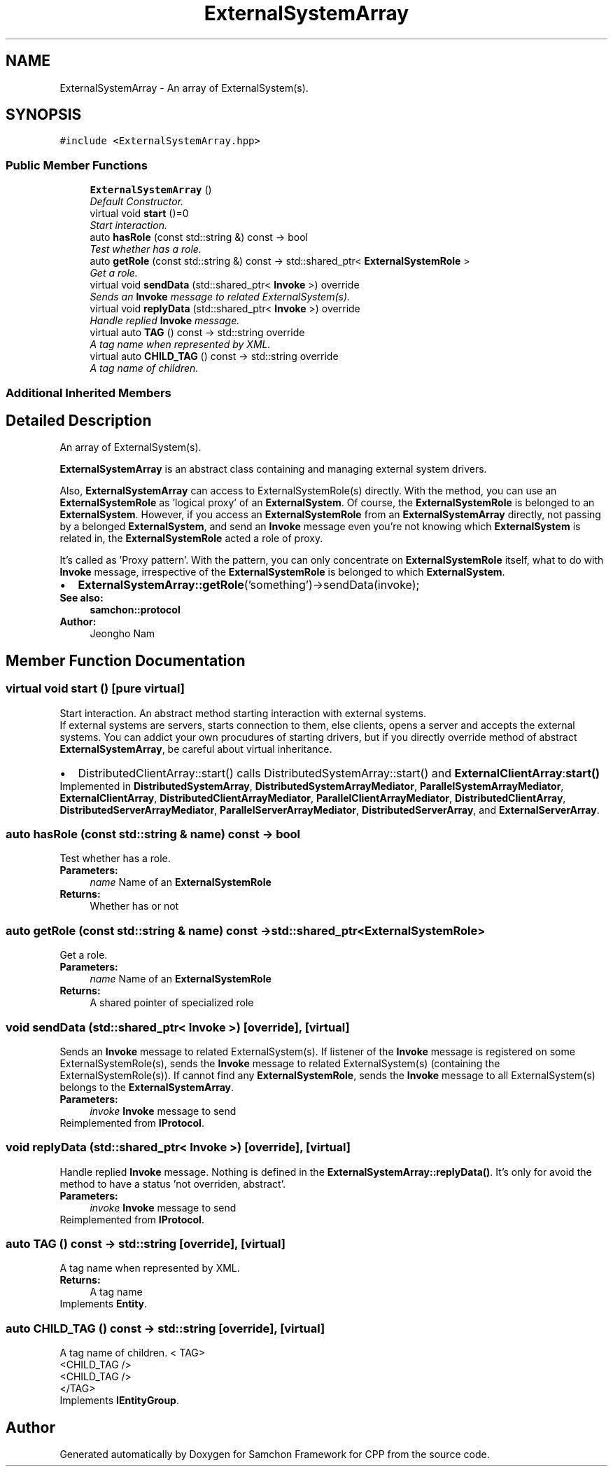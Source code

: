 .TH "ExternalSystemArray" 3 "Mon Oct 26 2015" "Version 1.0.0" "Samchon Framework for CPP" \" -*- nroff -*-
.ad l
.nh
.SH NAME
ExternalSystemArray \- An array of ExternalSystem(s)\&.  

.SH SYNOPSIS
.br
.PP
.PP
\fC#include <ExternalSystemArray\&.hpp>\fP
.SS "Public Member Functions"

.in +1c
.ti -1c
.RI "\fBExternalSystemArray\fP ()"
.br
.RI "\fIDefault Constructor\&. \fP"
.ti -1c
.RI "virtual void \fBstart\fP ()=0"
.br
.RI "\fIStart interaction\&. \fP"
.ti -1c
.RI "auto \fBhasRole\fP (const std::string &) const  \-> bool"
.br
.RI "\fITest whether has a role\&. \fP"
.ti -1c
.RI "auto \fBgetRole\fP (const std::string &) const  \-> std::shared_ptr< \fBExternalSystemRole\fP >"
.br
.RI "\fIGet a role\&. \fP"
.ti -1c
.RI "virtual void \fBsendData\fP (std::shared_ptr< \fBInvoke\fP >) override"
.br
.RI "\fISends an \fBInvoke\fP message to related ExternalSystem(s)\&. \fP"
.ti -1c
.RI "virtual void \fBreplyData\fP (std::shared_ptr< \fBInvoke\fP >) override"
.br
.RI "\fIHandle replied \fBInvoke\fP message\&. \fP"
.ti -1c
.RI "virtual auto \fBTAG\fP () const  \-> std::string override"
.br
.RI "\fIA tag name when represented by XML\&. \fP"
.ti -1c
.RI "virtual auto \fBCHILD_TAG\fP () const  \-> std::string override"
.br
.RI "\fIA tag name of children\&. \fP"
.in -1c
.SS "Additional Inherited Members"
.SH "Detailed Description"
.PP 
An array of ExternalSystem(s)\&. 

\fBExternalSystemArray\fP is an abstract class containing and managing external system drivers\&. 
.PP
Also, \fBExternalSystemArray\fP can access to ExternalSystemRole(s) directly\&. With the method, you can use an \fBExternalSystemRole\fP as 'logical proxy' of an \fBExternalSystem\fP\&. Of course, the \fBExternalSystemRole\fP is belonged to an \fBExternalSystem\fP\&. However, if you access an \fBExternalSystemRole\fP from an \fBExternalSystemArray\fP directly, not passing by a belonged \fBExternalSystem\fP, and send an \fBInvoke\fP message even you're not knowing which \fBExternalSystem\fP is related in, the \fBExternalSystemRole\fP acted a role of proxy\&. 
.PP
It's called as 'Proxy pattern'\&. With the pattern, you can only concentrate on \fBExternalSystemRole\fP itself, what to do with \fBInvoke\fP message, irrespective of the \fBExternalSystemRole\fP is belonged to which \fBExternalSystem\fP\&. 
.PP
.PD 0
.IP "\(bu" 2
\fBExternalSystemArray::getRole\fP('something')->sendData(invoke);
.PP
 
.PP
\fBSee also:\fP
.RS 4
\fBsamchon::protocol\fP 
.RE
.PP
\fBAuthor:\fP
.RS 4
Jeongho Nam 
.RE
.PP

.SH "Member Function Documentation"
.PP 
.SS "virtual void start ()\fC [pure virtual]\fP"

.PP
Start interaction\&. An abstract method starting interaction with external systems\&. 
.PP
If external systems are servers, starts connection to them, else clients, opens a server and accepts the external systems\&. You can addict your own procudures of starting drivers, but if you directly override method of abstract \fBExternalSystemArray\fP, be careful about virtual inheritance\&. 
.PP
.PD 0
.IP "\(bu" 2
DistributedClientArray::start() calls DistributedSystemArray::start() and \fBExternalClientArray\fP:\fBstart()\fP 
.PP

.PP
Implemented in \fBDistributedSystemArray\fP, \fBDistributedSystemArrayMediator\fP, \fBParallelSystemArrayMediator\fP, \fBExternalClientArray\fP, \fBDistributedClientArrayMediator\fP, \fBParallelClientArrayMediator\fP, \fBDistributedClientArray\fP, \fBDistributedServerArrayMediator\fP, \fBParallelServerArrayMediator\fP, \fBDistributedServerArray\fP, and \fBExternalServerArray\fP\&.
.SS "auto hasRole (const std::string & name) const \-> bool"

.PP
Test whether has a role\&. 
.PP
\fBParameters:\fP
.RS 4
\fIname\fP Name of an \fBExternalSystemRole\fP 
.RE
.PP
\fBReturns:\fP
.RS 4
Whether has or not 
.RE
.PP

.SS "auto getRole (const std::string & name) const \-> std::shared_ptr<\fBExternalSystemRole\fP>"

.PP
Get a role\&. 
.PP
\fBParameters:\fP
.RS 4
\fIname\fP Name of an \fBExternalSystemRole\fP 
.RE
.PP
\fBReturns:\fP
.RS 4
A shared pointer of specialized role 
.RE
.PP

.SS "void sendData (std::shared_ptr< \fBInvoke\fP >)\fC [override]\fP, \fC [virtual]\fP"

.PP
Sends an \fBInvoke\fP message to related ExternalSystem(s)\&. If listener of the \fBInvoke\fP message is registered on some ExternalSystemRole(s), sends the \fBInvoke\fP message to related ExternalSystem(s) (containing the ExternalSystemRole(s))\&. If cannot find any \fBExternalSystemRole\fP, sends the \fBInvoke\fP message to all ExternalSystem(s) belongs to the \fBExternalSystemArray\fP\&. 
.PP
\fBParameters:\fP
.RS 4
\fIinvoke\fP \fBInvoke\fP message to send 
.RE
.PP

.PP
Reimplemented from \fBIProtocol\fP\&.
.SS "void replyData (std::shared_ptr< \fBInvoke\fP >)\fC [override]\fP, \fC [virtual]\fP"

.PP
Handle replied \fBInvoke\fP message\&. Nothing is defined in the \fBExternalSystemArray::replyData()\fP\&. It's only for avoid the method to have a status 'not overriden, abstract'\&. 
.PP
\fBParameters:\fP
.RS 4
\fIinvoke\fP \fBInvoke\fP message to send 
.RE
.PP

.PP
Reimplemented from \fBIProtocol\fP\&.
.SS "auto TAG () const \->  std::string\fC [override]\fP, \fC [virtual]\fP"

.PP
A tag name when represented by XML\&. 
.PP
\fBReturns:\fP
.RS 4
A tag name 
.RE
.PP

.PP
Implements \fBEntity\fP\&.
.SS "auto CHILD_TAG () const \->  std::string\fC [override]\fP, \fC [virtual]\fP"

.PP
A tag name of children\&. < TAG>
.br
      <CHILD_TAG />
.br
      <CHILD_TAG />
.br
 </TAG> 
.PP
Implements \fBIEntityGroup\fP\&.

.SH "Author"
.PP 
Generated automatically by Doxygen for Samchon Framework for CPP from the source code\&.
